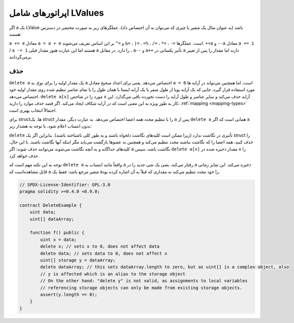 .. index:: assignment, ! delete, lvalue

اپراتورهای شامل  LValues
===========================
اگر  ``a`` یک LValue باشد (به عنوان مثال یک متغیر یا چیزی که می‌توان به آن اختصاص داد)، عملگرهای زیر به صورت مختصر در دسترس هستند:

``a += e``  معادل  ``a = a + e`` است. عملگرها  ``=-`` ، ``=*`` ، ``=/`` ، ``%=`` ، ``=|`` ، ``=&``  و ``=^``  بر این 
اساس تعریف می‌شوند.  ``++a`` و  ``--a`` معادل  ``a += 1`` / ``a -= 1``  هستند اما این عبارت هنوز مقدار 
قبلی  ``a`` را دارد. در مقابل ،  ``a--`` و  ``a++`` تأثیر یکسانی در  ``a`` دارند اما مقدار را پس از تغییر برمی‌گردانند.


.. _delete:

حذف 
------

``delete a`` یک مقدار اولیه را برای نوع، به  ``a`` اختصاص می‌دهد. یعنی برای اعداد صحیح معادل  ``a = 0``
است، اما همچنین می‌تواند در آرایه ها مورد استفاده قرار گیرد، جایی که یک آرایه پویا از طول صفر یا یک آرایه 
ایستا با همان طول را با تمام عناصر تنظیم شده روی مقدار اولیه خود اختصاص 
می‌دهد.  ``delete a[x]`` مورد را در شاخص  ``x`` آرایه حذف می‌کند و سایر عناصر و طول آرایه را دست 
نخورده باقی می‌گذارد. این کار به طور ویژه به این معنی است که در آرایه شکاف ایجاد می‌کند. اگر قصد حذف 
موارد را دارید، :ref:`mapping <mapping-types>` احتمالاً انتخاب بهتری است.

برای structها، یک struct را با تنظیم مجدد همه اعضا اختصاص می‌دهد. به عبارت دیگر، مقدار ``a``  پس از 
``delete a``  همانی است که اگر ``a``  بدون انتساب اعلام شود، با توجه به هشدار زیر:


``delete``  تأثیری در نگاشت ندارد (زیرا ممکن است کلیدهای نگاشت دلخواه باشند و به طور کلی ناشناخته باشند). 
بنابراین اگر یک struct را حذف کنید، همه اعضا را که نگاشت نباشند مجدد تنظیم می‌کند و همچنین 
به عضوها بازگشت می‌یابد مگر اینکه آنها نگاشت باشند. با این حال، کلیدهای جداگانه و به آنچه نگاشت می‌شوند 
می‌توانند حذف شوند: اگر ``a``  نگاشت باشد، سپس  ``delete a[x]`` مقدار ذخیره شده در  ``x`` را حذف خواهد کرد.


توجه به این نکته مهم است که ``delete a``  واقعاً مانند انتساب به ``a``  رفتار می‌کند، یعنی یک شی جدید 
را در  ``a``  ذخیره می‌کند. این تمایز زمانی قابل مشاهده‌است که ``a``  متغیر مرجع باشد: فقط یک  aرا خود 
مجدد تنظیم می‌کند نه مقداری که قبلاً به آن اشاره کرده بود.



.. code-block:: solidity

    // SPDX-License-Identifier: GPL-3.0
    pragma solidity >=0.4.0 <0.9.0;

    contract DeleteExample {
        uint data;
        uint[] dataArray;

        function f() public {
            uint x = data;
            delete x; // sets x to 0, does not affect data
            delete data; // sets data to 0, does not affect x
            uint[] storage y = dataArray;
            delete dataArray; // this sets dataArray.length to zero, but as uint[] is a complex object, also
            // y is affected which is an alias to the storage object
            // On the other hand: "delete y" is not valid, as assignments to local variables
            // referencing storage objects can only be made from existing storage objects.
            assert(y.length == 0);
        }
    }
